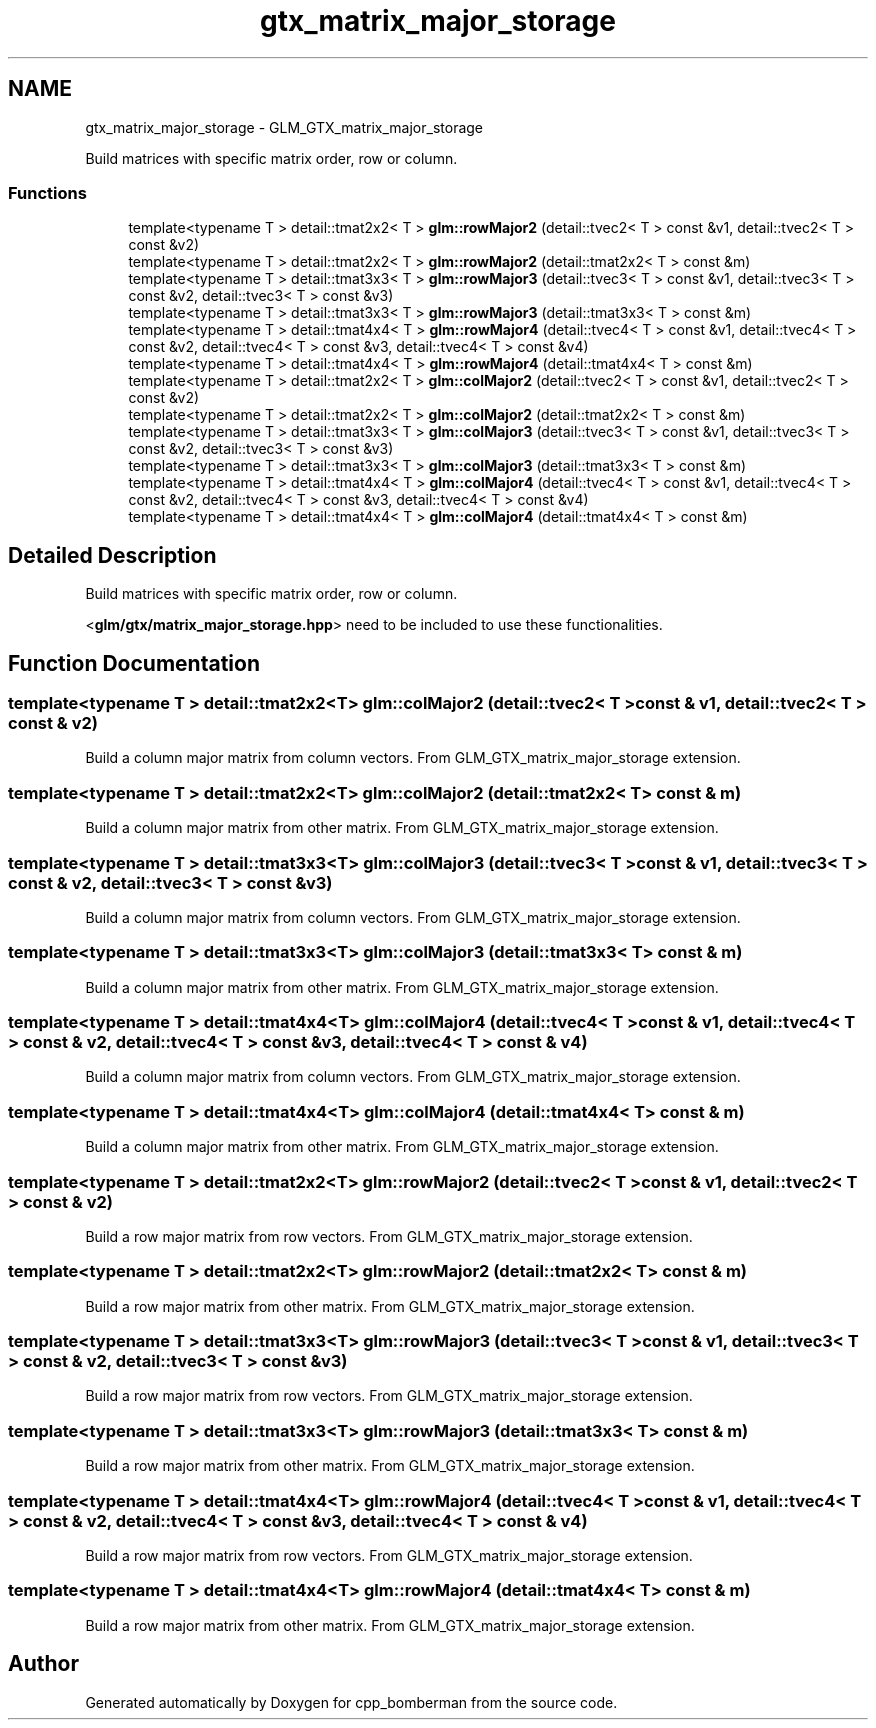 .TH "gtx_matrix_major_storage" 3 "Sun Jun 7 2015" "Version 0.42" "cpp_bomberman" \" -*- nroff -*-
.ad l
.nh
.SH NAME
gtx_matrix_major_storage \- GLM_GTX_matrix_major_storage
.PP
Build matrices with specific matrix order, row or column\&.  

.SS "Functions"

.in +1c
.ti -1c
.RI "template<typename T > detail::tmat2x2< T > \fBglm::rowMajor2\fP (detail::tvec2< T > const &v1, detail::tvec2< T > const &v2)"
.br
.ti -1c
.RI "template<typename T > detail::tmat2x2< T > \fBglm::rowMajor2\fP (detail::tmat2x2< T > const &m)"
.br
.ti -1c
.RI "template<typename T > detail::tmat3x3< T > \fBglm::rowMajor3\fP (detail::tvec3< T > const &v1, detail::tvec3< T > const &v2, detail::tvec3< T > const &v3)"
.br
.ti -1c
.RI "template<typename T > detail::tmat3x3< T > \fBglm::rowMajor3\fP (detail::tmat3x3< T > const &m)"
.br
.ti -1c
.RI "template<typename T > detail::tmat4x4< T > \fBglm::rowMajor4\fP (detail::tvec4< T > const &v1, detail::tvec4< T > const &v2, detail::tvec4< T > const &v3, detail::tvec4< T > const &v4)"
.br
.ti -1c
.RI "template<typename T > detail::tmat4x4< T > \fBglm::rowMajor4\fP (detail::tmat4x4< T > const &m)"
.br
.ti -1c
.RI "template<typename T > detail::tmat2x2< T > \fBglm::colMajor2\fP (detail::tvec2< T > const &v1, detail::tvec2< T > const &v2)"
.br
.ti -1c
.RI "template<typename T > detail::tmat2x2< T > \fBglm::colMajor2\fP (detail::tmat2x2< T > const &m)"
.br
.ti -1c
.RI "template<typename T > detail::tmat3x3< T > \fBglm::colMajor3\fP (detail::tvec3< T > const &v1, detail::tvec3< T > const &v2, detail::tvec3< T > const &v3)"
.br
.ti -1c
.RI "template<typename T > detail::tmat3x3< T > \fBglm::colMajor3\fP (detail::tmat3x3< T > const &m)"
.br
.ti -1c
.RI "template<typename T > detail::tmat4x4< T > \fBglm::colMajor4\fP (detail::tvec4< T > const &v1, detail::tvec4< T > const &v2, detail::tvec4< T > const &v3, detail::tvec4< T > const &v4)"
.br
.ti -1c
.RI "template<typename T > detail::tmat4x4< T > \fBglm::colMajor4\fP (detail::tmat4x4< T > const &m)"
.br
.in -1c
.SH "Detailed Description"
.PP 
Build matrices with specific matrix order, row or column\&. 

<\fBglm/gtx/matrix_major_storage\&.hpp\fP> need to be included to use these functionalities\&. 
.SH "Function Documentation"
.PP 
.SS "template<typename T > detail::tmat2x2<T> glm::colMajor2 (\fBdetail::tvec2\fP< T > const & v1, \fBdetail::tvec2\fP< T > const & v2)"
Build a column major matrix from column vectors\&. From GLM_GTX_matrix_major_storage extension\&. 
.SS "template<typename T > detail::tmat2x2<T> glm::colMajor2 (\fBdetail::tmat2x2\fP< T > const & m)"
Build a column major matrix from other matrix\&. From GLM_GTX_matrix_major_storage extension\&. 
.SS "template<typename T > detail::tmat3x3<T> glm::colMajor3 (\fBdetail::tvec3\fP< T > const & v1, \fBdetail::tvec3\fP< T > const & v2, \fBdetail::tvec3\fP< T > const & v3)"
Build a column major matrix from column vectors\&. From GLM_GTX_matrix_major_storage extension\&. 
.SS "template<typename T > detail::tmat3x3<T> glm::colMajor3 (\fBdetail::tmat3x3\fP< T > const & m)"
Build a column major matrix from other matrix\&. From GLM_GTX_matrix_major_storage extension\&. 
.SS "template<typename T > detail::tmat4x4<T> glm::colMajor4 (\fBdetail::tvec4\fP< T > const & v1, \fBdetail::tvec4\fP< T > const & v2, \fBdetail::tvec4\fP< T > const & v3, \fBdetail::tvec4\fP< T > const & v4)"
Build a column major matrix from column vectors\&. From GLM_GTX_matrix_major_storage extension\&. 
.SS "template<typename T > detail::tmat4x4<T> glm::colMajor4 (\fBdetail::tmat4x4\fP< T > const & m)"
Build a column major matrix from other matrix\&. From GLM_GTX_matrix_major_storage extension\&. 
.SS "template<typename T > detail::tmat2x2<T> glm::rowMajor2 (\fBdetail::tvec2\fP< T > const & v1, \fBdetail::tvec2\fP< T > const & v2)"
Build a row major matrix from row vectors\&. From GLM_GTX_matrix_major_storage extension\&. 
.SS "template<typename T > detail::tmat2x2<T> glm::rowMajor2 (\fBdetail::tmat2x2\fP< T > const & m)"
Build a row major matrix from other matrix\&. From GLM_GTX_matrix_major_storage extension\&. 
.SS "template<typename T > detail::tmat3x3<T> glm::rowMajor3 (\fBdetail::tvec3\fP< T > const & v1, \fBdetail::tvec3\fP< T > const & v2, \fBdetail::tvec3\fP< T > const & v3)"
Build a row major matrix from row vectors\&. From GLM_GTX_matrix_major_storage extension\&. 
.SS "template<typename T > detail::tmat3x3<T> glm::rowMajor3 (\fBdetail::tmat3x3\fP< T > const & m)"
Build a row major matrix from other matrix\&. From GLM_GTX_matrix_major_storage extension\&. 
.SS "template<typename T > detail::tmat4x4<T> glm::rowMajor4 (\fBdetail::tvec4\fP< T > const & v1, \fBdetail::tvec4\fP< T > const & v2, \fBdetail::tvec4\fP< T > const & v3, \fBdetail::tvec4\fP< T > const & v4)"
Build a row major matrix from row vectors\&. From GLM_GTX_matrix_major_storage extension\&. 
.SS "template<typename T > detail::tmat4x4<T> glm::rowMajor4 (\fBdetail::tmat4x4\fP< T > const & m)"
Build a row major matrix from other matrix\&. From GLM_GTX_matrix_major_storage extension\&. 
.SH "Author"
.PP 
Generated automatically by Doxygen for cpp_bomberman from the source code\&.
